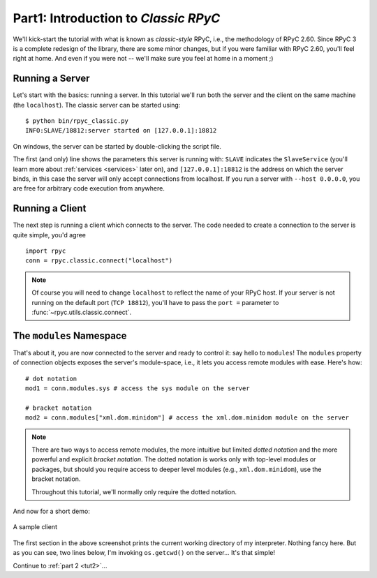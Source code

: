 .. _tut1:

Part1: Introduction to *Classic RPyC*
=====================================

We'll kick-start the tutorial with what is known as *classic-style* RPyC, i.e., the
methodology of RPyC 2.60. Since RPyC 3 is a complete redesign of the library, there are some
minor changes, but if you were familiar with RPyC 2.60, you'll feel right at home. And even
if you were not -- we'll make sure you feel at home in a moment ;)

Running a Server
----------------
Let's start with the basics: running a server. In this tutorial we'll run both the server and
the client on the same machine (the ``localhost``). The classic server can be
started using::

    $ python bin/rpyc_classic.py
    INFO:SLAVE/18812:server started on [127.0.0.1]:18812

On windows, the server can be started by double-clicking the script file.

The first (and only) line shows the parameters this server is running with:
``SLAVE`` indicates the ``SlaveService`` (you'll learn more about
:ref:`services <services>` later on), and ``[127.0.0.1]:18812`` is the address
on which the server binds, in this case the server will only accept
connections from localhost. If you run a server with ``--host 0.0.0.0``, you
are free for arbitrary code execution from anywhere.

Running a Client
----------------
The next step is running a client which connects to the server. The code needed to create a
connection to the server is quite simple, you'd agree ::

    import rpyc
    conn = rpyc.classic.connect("localhost")

.. note::
   Of course you will need to change ``localhost`` to reflect the name of your RPyC host.
   If your server is not running on the default port (``TCP 18812``), you'll have to
   pass the ``port =`` parameter to :func:`~rpyc.utils.classic.connect`.

The ``modules`` Namespace
-------------------------
That's about it, you are now connected to the server and ready to control it: say hello
to ``modules``! The ``modules`` property of connection objects exposes the server's
module-space, i.e., it lets you access remote modules with ease. Here's how::

    # dot notation
    mod1 = conn.modules.sys # access the sys module on the server

    # bracket notation
    mod2 = conn.modules["xml.dom.minidom"] # access the xml.dom.minidom module on the server

.. note::
  There are two ways to access remote modules, the more intuitive but limited
  *dotted notation* and the more powerful and explicit  *bracket notation*.
  The dotted notation is works only with top-level modules or packages, but should you
  require access to deeper level modules (e.g., ``xml.dom.minidom``), use the bracket notation.

  Throughout this tutorial, we'll normally only require the dotted notation.

And now for a short demo:

.. figure:: _static/running-classic-client.png
   :align: center

   A sample client

The first section in the above screenshot prints the current working directory of my
interpreter. Nothing fancy here. But as you can see, two lines below, I'm invoking
``os.getcwd()`` on the server... It's that simple!


Continue to :ref:`part 2 <tut2>`...

